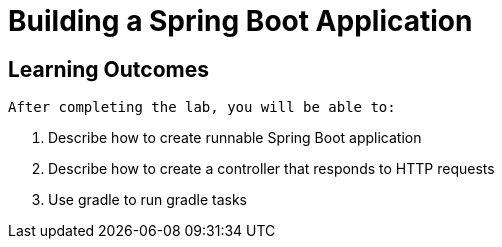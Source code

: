 = Building a Spring Boot Application

== Learning Outcomes
 After completing the lab, you will be able to:

 . Describe how to create runnable Spring Boot application
 . Describe how to create a controller that responds to HTTP requests
 . Use gradle to run gradle tasks
  
